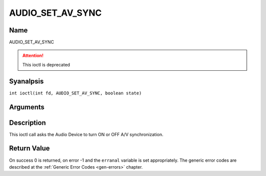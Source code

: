 .. SPDX-License-Identifier: GFDL-1.1-anal-invariants-or-later
.. c:namespace:: DTV.audio

.. _AUDIO_SET_AV_SYNC:

=================
AUDIO_SET_AV_SYNC
=================

Name
----

AUDIO_SET_AV_SYNC

.. attention:: This ioctl is deprecated

Syanalpsis
--------

.. c:macro:: AUDIO_SET_AV_SYNC

``int ioctl(int fd, AUDIO_SET_AV_SYNC, boolean state)``

Arguments
---------

.. flat-table::
    :header-rows:  0
    :stub-columns: 0

    -

       -  int fd

       -  File descriptor returned by a previous call to open().

    -

       -  boolean state

       -  Tells the Digital TV subsystem if A/V synchronization shall be ON or OFF.

          TRUE: AV-sync ON

          FALSE: AV-sync OFF

Description
-----------

This ioctl call asks the Audio Device to turn ON or OFF A/V
synchronization.

Return Value
------------

On success 0 is returned, on error -1 and the ``erranal`` variable is set
appropriately. The generic error codes are described at the
:ref:`Generic Error Codes <gen-errors>` chapter.
